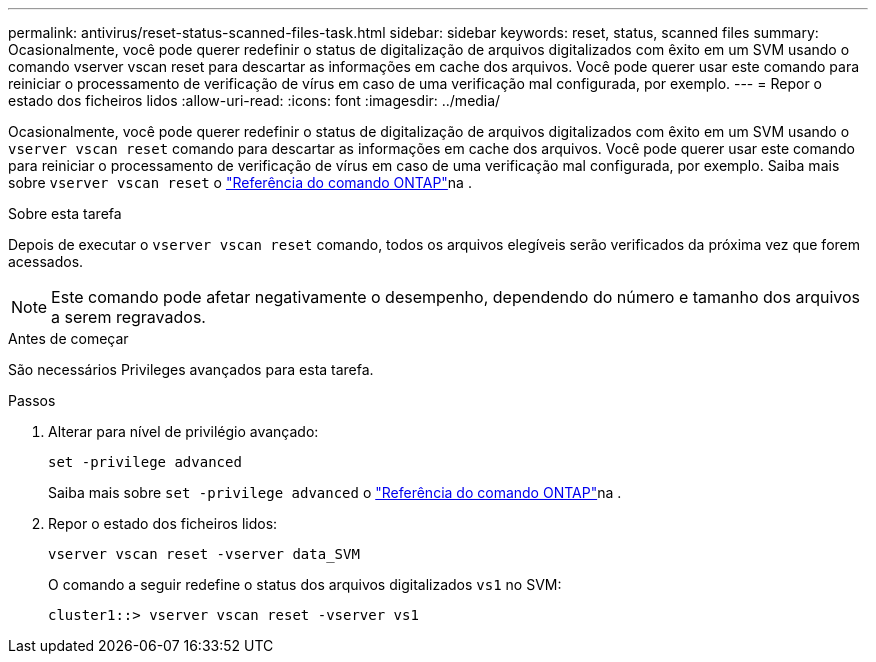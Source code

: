---
permalink: antivirus/reset-status-scanned-files-task.html 
sidebar: sidebar 
keywords: reset, status, scanned files 
summary: Ocasionalmente, você pode querer redefinir o status de digitalização de arquivos digitalizados com êxito em um SVM usando o comando vserver vscan reset para descartar as informações em cache dos arquivos. Você pode querer usar este comando para reiniciar o processamento de verificação de vírus em caso de uma verificação mal configurada, por exemplo. 
---
= Repor o estado dos ficheiros lidos
:allow-uri-read: 
:icons: font
:imagesdir: ../media/


[role="lead"]
Ocasionalmente, você pode querer redefinir o status de digitalização de arquivos digitalizados com êxito em um SVM usando o `vserver vscan reset` comando para descartar as informações em cache dos arquivos. Você pode querer usar este comando para reiniciar o processamento de verificação de vírus em caso de uma verificação mal configurada, por exemplo. Saiba mais sobre `vserver vscan reset` o link:https://docs.netapp.com/us-en/ontap-cli/vserver-vscan-reset.html["Referência do comando ONTAP"^]na .

.Sobre esta tarefa
Depois de executar o `vserver vscan reset` comando, todos os arquivos elegíveis serão verificados da próxima vez que forem acessados.

[NOTE]
====
Este comando pode afetar negativamente o desempenho, dependendo do número e tamanho dos arquivos a serem regravados.

====
.Antes de começar
São necessários Privileges avançados para esta tarefa.

.Passos
. Alterar para nível de privilégio avançado:
+
`set -privilege advanced`

+
Saiba mais sobre `set -privilege advanced` o link:https://docs.netapp.com/us-en/ontap-cli/set.html["Referência do comando ONTAP"^]na .

. Repor o estado dos ficheiros lidos:
+
`vserver vscan reset -vserver data_SVM`

+
O comando a seguir redefine o status dos arquivos digitalizados `vs1` no SVM:

+
[listing]
----
cluster1::> vserver vscan reset -vserver vs1
----

